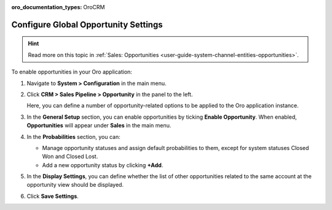 :oro_documentation_types: OroCRM

.. _sys--configuration--crm--sales-pipeline--opportunities:

Configure Global Opportunity Settings
=====================================

.. hint:: Read more on this topic in :ref:`Sales: Opportunities <user-guide-system-channel-entities-opportunities>`.

To enable opportunities in your Oro application:

1. Navigate to **System > Configuration** in the main menu.
2. Click **CRM > Sales Pipeline > Opportunity** in the panel to the left.

   Here, you can define a number of opportunity-related options to be applied to the Oro application instance.

3. In the **General Setup** section, you can enable opportunities by ticking **Enable Opportunity**. When enabled, **Opportunities** will appear under **Sales** in the main menu.
4. In the **Probabilities** section, you can:

   - Manage opportunity statuses and assign default probabilities to them, except for system statuses Closed Won and Closed Lost.
   - Add a new opportunity status by clicking **+Add**.

5. In the **Display Settings**, you can define whether the list of other opportunities related to the same account at the opportunity view should be displayed. 
6. Click **Save Settings**.

